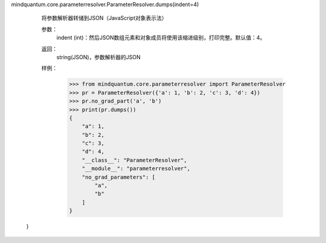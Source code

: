 mindquantum.core.parameterresolver.ParameterResolver.dumps(indent=4)

        将参数解析器转储到JSON（JavaScript对象表示法）

        参数：
            indent (int)：然后JSON数组元素和对象成员将使用该缩进级别，打印完整。默认值：4。

        返回：
            string(JSON)，参数解析器的JSON

        样例：
            >>> from mindquantum.core.parameterresolver import ParameterResolver
            >>> pr = ParameterResolver({'a': 1, 'b': 2, 'c': 3, 'd': 4})
            >>> pr.no_grad_part('a', 'b')
            >>> print(pr.dumps())
            {
                "a": 1,
                "b": 2,
                "c": 3,
                "d": 4,
                "__class__": "ParameterResolver",
                "__module__": "parameterresolver",
                "no_grad_parameters": [
                    "a",
                    "b"
                ]
            }
 }
